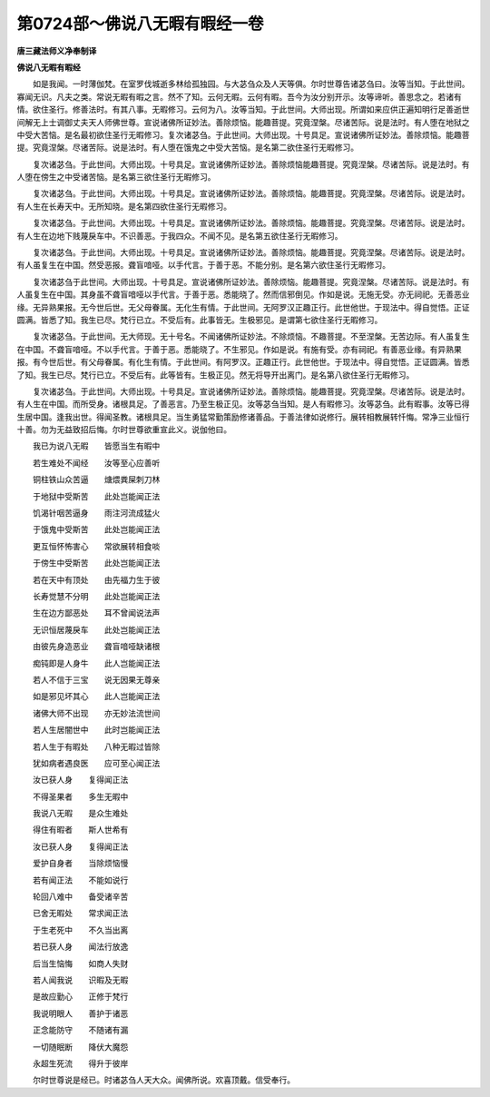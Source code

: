 第0724部～佛说八无暇有暇经一卷
==================================

**唐三藏法师义净奉制译**

**佛说八无暇有暇经**


　　如是我闻。一时薄伽梵。在室罗伐城逝多林给孤独园。与大苾刍众及人天等俱。尔时世尊告诸苾刍曰。汝等当知。于此世间。寡闻无识。凡夫之类。常说无暇有暇之言。然不了知。云何无暇。云何有暇。吾今为汝分别开示。汝等谛听。善思念之。若诸有情。欲住圣行。修善法时。有其八事。无暇修习。云何为八。汝等当知。于此世间。大师出现。所谓如来应供正遍知明行足善逝世间解无上士调御丈夫天人师佛世尊。宣说诸佛所证妙法。善除烦恼。能趣菩提。究竟涅槃。尽诸苦际。说是法时。有人堕在地狱之中受大苦恼。是名最初欲住圣行无暇修习。复次诸苾刍。于此世间。大师出现。十号具足。宣说诸佛所证妙法。善除烦恼。能趣菩提。究竟涅槃。尽诸苦际。说是法时。有人堕在饿鬼之中受大苦恼。是名第二欲住圣行无暇修习。

　　复次诸苾刍。于此世间。大师出现。十号具足。宣说诸佛所证妙法。善除烦恼能趣菩提。究竟涅槃。尽诸苦际。说是法时。有人堕在傍生之中受诸苦恼。是名第三欲住圣行无暇修习。

　　复次诸苾刍。于此世间。大师出现。十号具足。宣说诸佛所证妙法。善除烦恼。能趣菩提。究竟涅槃。尽诸苦际。说是法时。有人生在长寿天中。无所知晓。是名第四欲住圣行无暇修习。

　　复次诸苾刍。于此世间。大师出现。十号具足。宣说诸佛所证妙法。善除烦恼。能趣菩提。究竟涅槃。尽诸苦际。说是法时。有人生在边地下贱蔑戾车中。不识善恶。于我四众。不闻不见。是名第五欲住圣行无暇修习。

　　复次诸苾刍。于此世间。大师出现。十号具足。宣说诸佛所证妙法。善除烦恼。能趣菩提。究竟涅槃。尽诸苦际。说是法时。有人虽复生在中国。然受恶报。聋盲喑哑。以手代言。于善于恶。不能分别。是名第六欲住圣行无暇修习。

　　复次诸苾刍于此世间。大师出现。十号具足。宣说诸佛所证妙法。善除烦恼。能趣菩提。究竟涅槃。尽诸苦际。说是法时。有人虽复生在中国。其身虽不聋盲喑哑以手代言。于善于恶。悉能晓了。然而信邪倒见。作如是说。无施无受。亦无祠祀。无善恶业缘。无异熟果报。无今世后世。无父母眷属。无化生有情。于此世间。无阿罗汉正趣正行。此世他世。于现法中。得自觉悟。正证圆满。皆悉了知。我生已尽。梵行已立。不受后有。此事皆无。生极邪见。是谓第七欲住圣行无暇修习。

　　复次诸苾刍。于此世间。无大师现。无十号名。不闻诸佛所证妙法。不除烦恼。不趣菩提。不至涅槃。无苦边际。有人虽复生在中国。不聋盲喑哑。不以手代言。于善于恶。悉能晓了。不生邪见。作如是说。有施有受。亦有祠祀。有善恶业缘。有异熟果报。有今世后世。有父母眷属。有化生有情。于此世间。有阿罗汉。正趣正行。此世他世。于现法中。得自觉悟。正证圆满。皆悉了知。我生已尽。梵行已立。不受后有。此等皆有。生极正见。然无将导开出离门。是名第八欲住圣行无暇修习。

　　复次诸苾刍。于此世间。大师出现。十号具足。宣说诸佛所证妙法。善除烦恼。能趣菩提。究竟涅槃。尽诸苦际。说是法时。有人生在中国。而所受身。诸根具足。了善恶言。乃至生极正见。汝等苾刍当知。是人有暇修习。汝等苾刍。此有暇事。汝等已得生居中国。逢我出世。得闻圣教。诸根具足。当生勇猛常勤策励修诸善品。于善法律如说修行。展转相教展转忏悔。常净三业恒行十善。勿为无益致招后悔。尔时世尊欲重宣此义。说伽他曰。

　　我已为说八无暇　　皆愿当生有暇中

　　若生难处不闻经　　汝等至心应善听

　　铜柱铁山众苦逼　　煻煨粪屎刺刀林

　　于地狱中受斯苦　　此处岂能闻正法

　　饥渴针咽苦逼身　　雨注河流成猛火

　　于饿鬼中受斯苦　　此处岂能闻正法

　　更互恒怀怖害心　　常欲展转相食啖

　　于傍生中受斯苦　　此处岂能闻正法

　　若在天中有顶处　　由先福力生于彼

　　长寿觉慧不分明　　此处岂能闻正法

　　生在边方鄙恶处　　耳不曾闻说法声

　　无识恒居蔑戾车　　此处岂能闻正法

　　由彼先身造恶业　　聋盲喑哑缺诸根

　　痴钝即是人身牛　　此人岂能闻正法

　　若人不信于三宝　　说无因果无尊亲

　　如是邪见坏其心　　此人岂能闻正法

　　诸佛大师不出现　　亦无妙法流世间

　　若人生居闇世中　　此时岂能闻正法

　　若人生于有暇处　　八种无暇过皆除

　　犹如病者遇良医　　应可至心闻正法

　　汝已获人身　　复得闻正法

　　不得圣果者　　多生无暇中

　　我说八无暇　　是众生难处

　　得住有暇者　　斯人世希有

　　汝已获人身　　复得闻正法

　　爱护自身者　　当除烦恼慢

　　若有闻正法　　不能如说行

　　轮回八难中　　备受诸辛苦

　　已舍无暇处　　常求闻正法

　　于生老死中　　不久当出离

　　若已获人身　　闻法行放逸

　　后当生恼悔　　如商人失财

　　若人闻我说　　识暇及无暇

　　是故应勤心　　正修于梵行

　　我说明眼人　　善护于诸恶

　　正念能防守　　不随诸有漏

　　一切随眠断　　降伏大魔怨

　　永超生死流　　得升于彼岸

　　尔时世尊说是经已。时诸苾刍人天大众。闻佛所说。欢喜顶戴。信受奉行。
